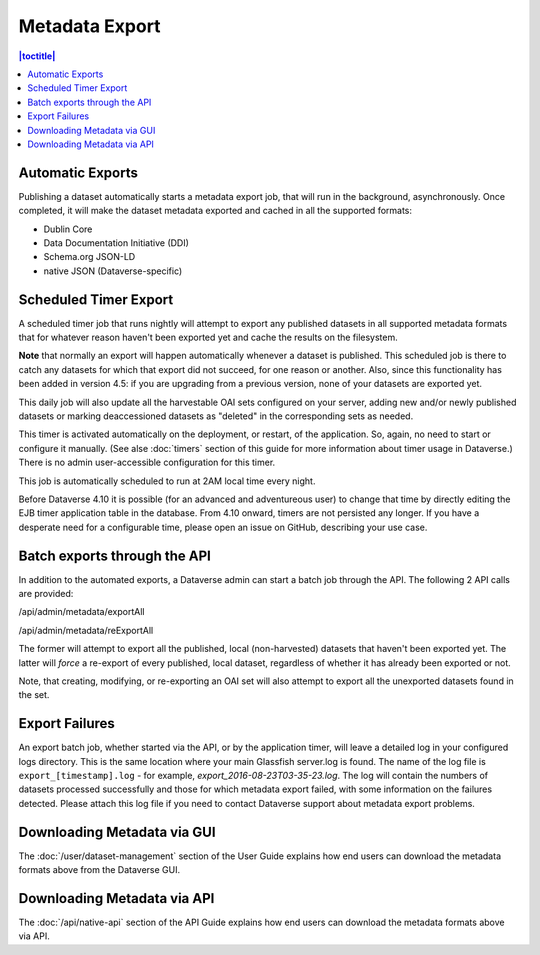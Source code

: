 Metadata Export
===============

.. contents:: |toctitle|
	:local:

Automatic Exports
-----------------

Publishing a dataset automatically starts a metadata export job, that will run in the background, asynchronously.
Once completed, it will make the dataset metadata exported and cached in all the supported formats:

- Dublin Core
- Data Documentation Initiative (DDI)
- Schema.org JSON-LD
- native JSON (Dataverse-specific)

Scheduled Timer Export
----------------------

A scheduled timer job that runs nightly will attempt to export any published datasets in all supported metadata formats
that for whatever reason haven't been exported yet and cache the results on the filesystem.

**Note** that normally an export will happen automatically whenever a dataset is published. This scheduled job is there
to catch any datasets for which that export did not succeed, for one reason or another. Also, since this functionality
has been added in version 4.5: if you are upgrading from a previous version, none of your datasets are exported yet.

This daily job will also update all the harvestable OAI sets configured on your server, adding new and/or newly
published datasets or marking deaccessioned datasets as "deleted" in the corresponding sets as needed.

This timer is activated automatically on the deployment, or restart, of the application. So, again, no need to start or
configure it manually. (See alse :doc:`timers` section of this guide for more information about timer usage in Dataverse.)
There is no admin user-accessible configuration for this timer.

This job is automatically scheduled to run at 2AM local time every night.

Before Dataverse 4.10 it is possible (for an advanced and adventureous user) to change that time by directly editing
the EJB timer application table in the database. From 4.10 onward, timers are not persisted any longer. If you have
a desperate need for a configurable time, please open an issue on GitHub, describing your use case.

Batch exports through the API 
-----------------------------

In addition to the automated exports, a Dataverse admin can start a batch job through the API. The following 2 API calls are provided: 

/api/admin/metadata/exportAll

/api/admin/metadata/reExportAll

The former will attempt to export all the published, local (non-harvested) datasets that haven't been exported yet. 
The latter will *force* a re-export of every published, local dataset, regardless of whether it has already been exported or not. 

Note, that creating, modifying, or re-exporting an OAI set will also attempt to export all the unexported datasets found in the set.

Export Failures
---------------

An export batch job, whether started via the API, or by the application timer, will leave a detailed log in your configured logs directory. This is the same location where your main Glassfish server.log is found. The name of the log file is ``export_[timestamp].log`` - for example, *export_2016-08-23T03-35-23.log*. The log will contain the numbers of datasets processed successfully and those for which metadata export failed, with some information on the failures detected. Please attach this log file if you need to contact Dataverse support about metadata export problems.

Downloading Metadata via GUI
----------------------------

The :doc:`/user/dataset-management` section of the User Guide explains how end users can download the metadata formats above from the Dataverse GUI.

Downloading Metadata via API
----------------------------

The :doc:`/api/native-api` section of the API Guide explains how end users can download the metadata formats above via API.
